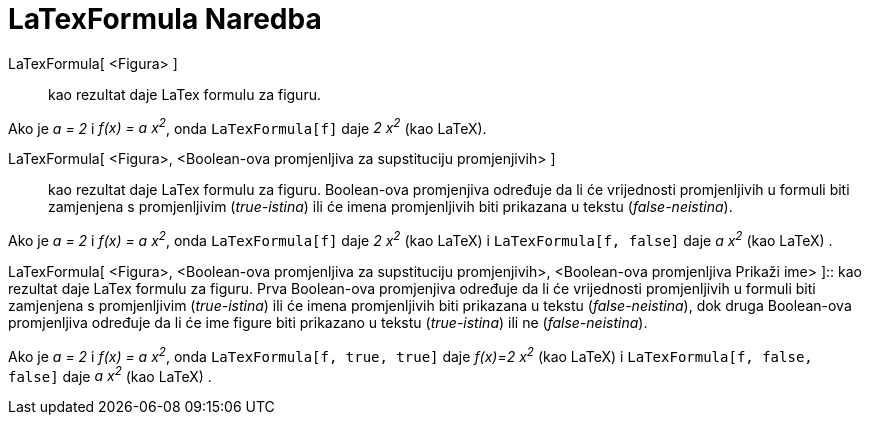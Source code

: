 = LaTexFormula Naredba
:page-en: commands/FormulaText
ifdef::env-github[:imagesdir: /bs/modules/ROOT/assets/images]

LaTexFormula[ <Figura> ]::
  kao rezultat daje LaTex formulu za figuru.

[EXAMPLE]
====

Ako je _a = 2_ i _f(x) = a x^2^_, onda `++LaTexFormula[f]++` daje _2 x^2^_ (kao LaTeX).

====

LaTexFormula[ <Figura>, <Boolean-ova promjenljiva za supstituciju promjenjivih> ]::
  kao rezultat daje LaTex formulu za figuru. Boolean-ova promjenjiva određuje da li će vrijednosti promjenljivih u
  formuli biti zamjenjena s promjenljivim (_true-istina_) ili će imena promjenljivih biti prikazana u tekstu
  (_false-neistina_).

[EXAMPLE]
====

Ako je _a = 2_ i _f(x) = a x^2^_, onda `++LaTexFormula[f]++` daje _2 x^2^_ (kao LaTeX) i `++LaTexFormula[f, false]++`
daje _a x^2^_ (kao LaTeX) .

====

LaTexFormula[ <Figura>, <Boolean-ova promjenljiva za supstituciju promjenjivih>, <Boolean-ova promjenljiva Prikaži ime>
]::
  kao rezultat daje LaTex formulu za figuru. Prva Boolean-ova promjenjiva određuje da li će vrijednosti promjenljivih u
  formuli biti zamjenjena s promjenljivim (_true-istina_) ili će imena promjenljivih biti prikazana u tekstu
  (_false-neistina_), dok druga Boolean-ova promjenljiva određuje da li će ime figure biti prikazano u tekstu
  (_true-istina_) ili ne (_false-neistina_).

[EXAMPLE]
====

Ako je _a = 2_ i _f(x) = a x^2^_, onda `++LaTexFormula[f, true, true]++` daje _f(x)=2 x^2^_ (kao LaTeX) i
`++LaTexFormula[f, false, false]++` daje _a x^2^_ (kao LaTeX) .

====
